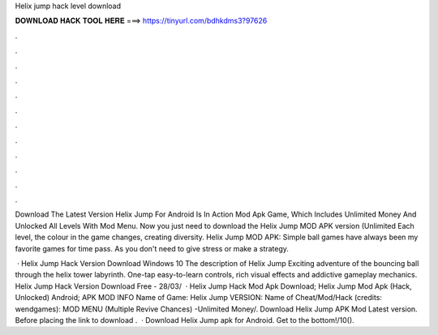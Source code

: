 Helix jump hack level download



𝐃𝐎𝐖𝐍𝐋𝐎𝐀𝐃 𝐇𝐀𝐂𝐊 𝐓𝐎𝐎𝐋 𝐇𝐄𝐑𝐄 ===> https://tinyurl.com/bdhkdms3?97626



.



.



.



.



.



.



.



.



.



.



.



.

Download The Latest Version Helix Jump For Android Is In Action Mod Apk Game, Which Includes Unlimited Money And Unlocked All Levels With Mod Menu. Now you just need to download the Helix Jump MOD APK version (Unlimited Each level, the colour in the game changes, creating diversity. Helix Jump MOD APK: Simple ball games have always been my favorite games for time pass. As you don't need to give stress or make a strategy.

 · Helix Jump Hack Version Download Windows 10 The description of Helix Jump Exciting adventure of the bouncing ball through the helix tower labyrinth. One-tap easy-to-learn controls, rich visual effects and addictive gameplay mechanics. Helix Jump Hack Version Download Free - 28/03/  · Helix Jump Hack Mod Apk Download; Helix Jump Mod Apk (Hack, Unlocked) Android; APK MOD INFO Name of Game: Helix Jump VERSION: Name of Cheat/Mod/Hack (credits: wendgames): MOD MENU (Multiple Revive Chances) -Unlimited Money/. Download Helix Jump APK Mod Latest version. Before placing the link to download .  · Download Helix Jump apk for Android. Get to the bottom!/10().
